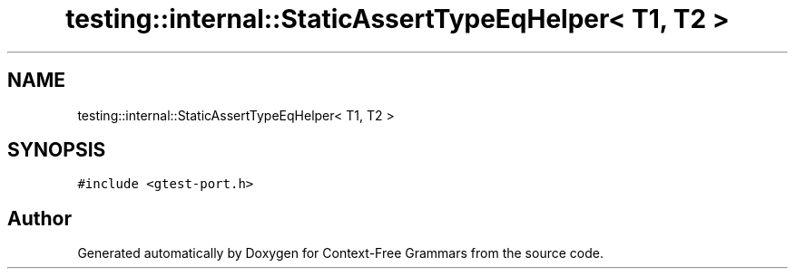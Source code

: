 .TH "testing::internal::StaticAssertTypeEqHelper< T1, T2 >" 3 "Tue Jun 4 2019" "Context-Free Grammars" \" -*- nroff -*-
.ad l
.nh
.SH NAME
testing::internal::StaticAssertTypeEqHelper< T1, T2 >
.SH SYNOPSIS
.br
.PP
.PP
\fC#include <gtest\-port\&.h>\fP

.SH "Author"
.PP 
Generated automatically by Doxygen for Context-Free Grammars from the source code\&.
